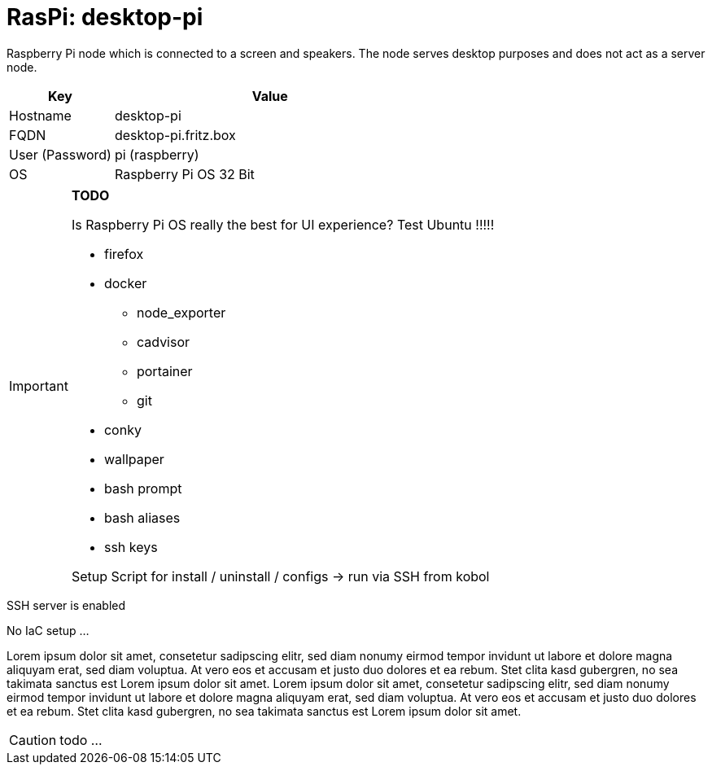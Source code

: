 = RasPi: desktop-pi

Raspberry Pi node which is connected to a screen and speakers. The node serves desktop purposes and does not act as a server node.

[cols="1,3", options="header"]
|===
|Key |Value
|Hostname |desktop-pi
|FQDN |desktop-pi.fritz.box
|User (Password) |pi (raspberry)
|OS |Raspberry Pi OS 32 Bit
|===

[IMPORTANT]
====
*TODO*

Is Raspberry Pi OS really the best for UI experience? Test Ubuntu !!!!!

* firefox
* docker
** node_exporter
** cadvisor
** portainer
** git
* conky
* wallpaper
* bash prompt
* bash aliases
* ssh keys

Setup Script for install / uninstall / configs -> run via SSH from kobol
====

SSH server is enabled

No IaC setup ...

Lorem ipsum dolor sit amet, consetetur sadipscing elitr, sed diam nonumy eirmod tempor invidunt ut labore et dolore magna aliquyam erat, sed diam voluptua. At vero eos et accusam et justo duo dolores et ea rebum. Stet clita kasd gubergren, no sea takimata sanctus est Lorem ipsum dolor sit amet. Lorem ipsum dolor sit amet, consetetur sadipscing elitr, sed diam nonumy eirmod tempor invidunt ut labore et dolore magna aliquyam erat, sed diam voluptua. At vero eos et accusam et justo duo dolores et ea rebum. Stet clita kasd gubergren, no sea takimata sanctus est Lorem ipsum dolor sit amet.

CAUTION: todo ...
